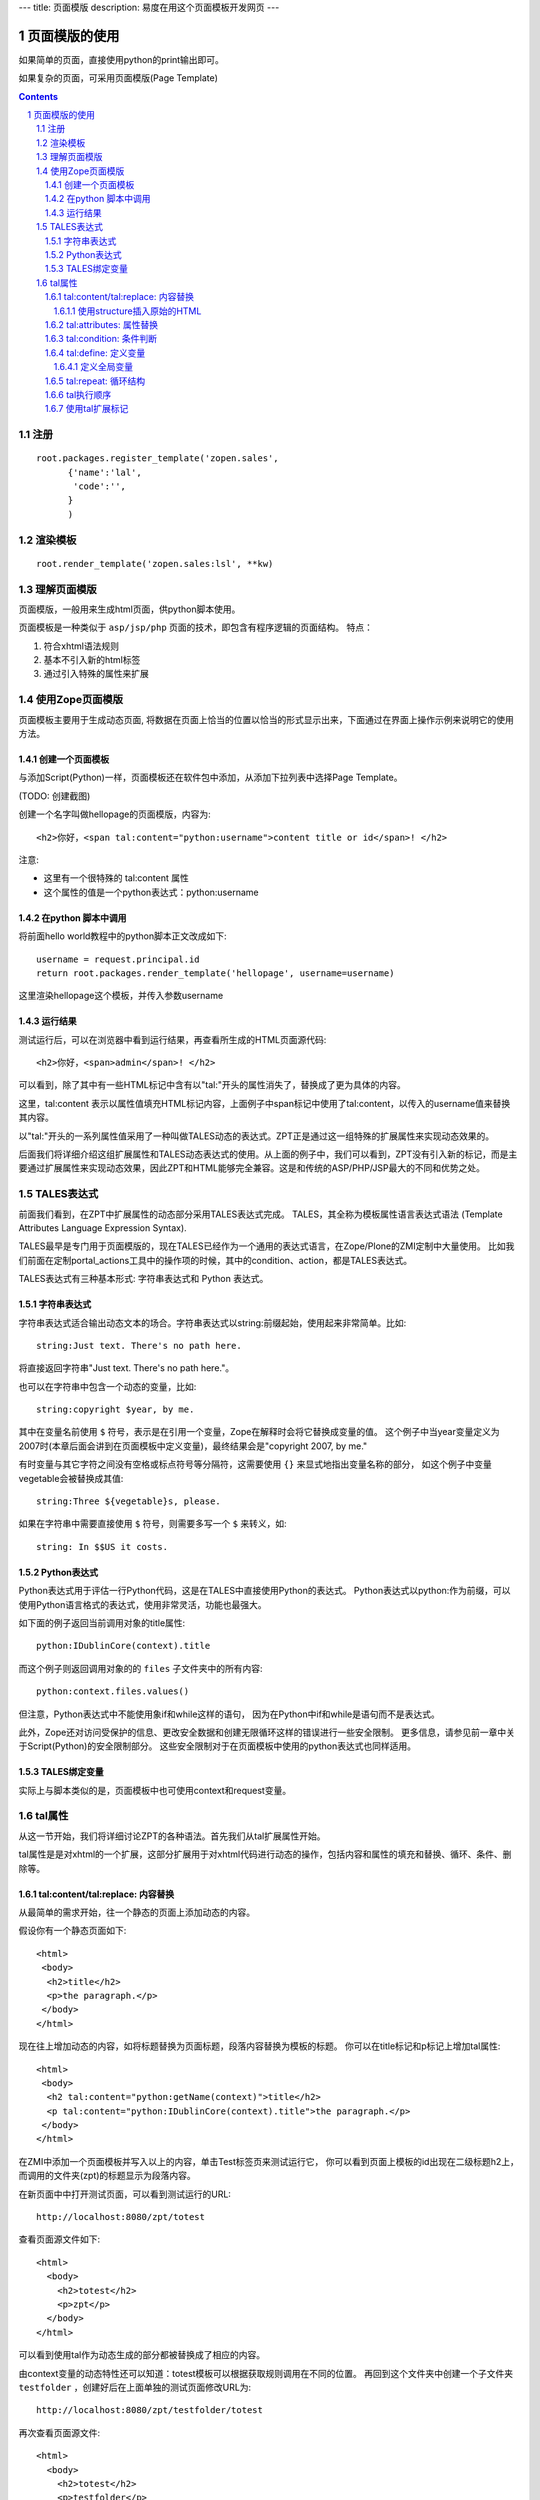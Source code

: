---
title: 页面模版
description: 易度在用这个页面模板开发网页
---

===================================
页面模版的使用
===================================

如果简单的页面，直接使用python的print输出即可。

如果复杂的页面，可采用页面模版(Page Template)

.. Contents::
.. sectnum::

注册
==========
::

  root.packages.register_template('zopen.sales', 
        {'name':'lal',
         'code':'',
        }
        )

渲染模板
================
::

   root.render_template('zopen.sales:lsl', **kw)

理解页面模版
===============
页面模版，一般用来生成html页面，供python脚本使用。

页面模板是一种类似于 ``asp/jsp/php`` 页面的技术，即包含有程序逻辑的页面结构。
特点：

1. 符合xhtml语法规则
2. 基本不引入新的html标签
3. 通过引入特殊的属性来扩展

使用Zope页面模版
==========================
页面模板主要用于生成动态页面, 将数据在页面上恰当的位置以恰当的形式显示出来，下面通过在界面上操作示例来说明它的使用方法。

创建一个页面模板
----------------------------
与添加Script(Python)一样，页面模板还在软件包中添加，从添加下拉列表中选择Page Template。

(TODO: 创建截图)

创建一个名字叫做hellopage的页面模版，内容为::


      <h2>你好，<span tal:content="python:username">content title or id</span>! </h2>

注意:

- 这里有一个很特殊的 tal:content 属性
- 这个属性的值是一个python表达式：python:username


在python 脚本中调用
--------------------------------
将前面hello world教程中的python脚本正文改成如下::

  username = request.principal.id
  return root.packages.render_template('hellopage', username=username)

这里渲染hellopage这个模板，并传入参数username

运行结果
---------------
测试运行后，可以在浏览器中看到运行结果，再查看所生成的HTML页面源代码::

       <h2>你好，<span>admin</span>! </h2>

可以看到，除了其中有一些HTML标记中含有以"tal:"开头的属性消失了，替换成了更为具体的内容。

这里，tal:content   表示以属性值填充HTML标记内容，上面例子中span标记中使用了tal:content，以传入的username值来替换其内容。

以"tal:"开头的一系列属性值采用了一种叫做TALES动态的表达式。ZPT正是通过这一组特殊的扩展属性来实现动态效果的。

后面我们将详细介绍这组扩展属性和TALES动态表达式的使用。从上面的例子中，我们可以看到，ZPT没有引入新的标记，而是主要通过扩展属性来实现动态效果，因此ZPT和HTML能够完全兼容。这是和传统的ASP/PHP/JSP最大的不同和优势之处。

TALES表达式
=======================
前面我们看到，在ZPT中扩展属性的动态部分采用TALES表达式完成。
TALES，其全称为模板属性语言表达式语法 (Template Attributes Language Expression Syntax).

TALES最早是专门用于页面模版的，现在TALES已经作为一个通用的表达式语言，在Zope/Plone的ZMI定制中大量使用。
比如我们前面在定制portal_actions工具中的操作项的时候，其中的condition、action，都是TALES表达式。

TALES表达式有三种基本形式: 字符串表达式和 Python 表达式。


字符串表达式
----------------
字符串表达式适合输出动态文本的场合。字符串表达式以string:前缀起始，使用起来非常简单。比如::

  string:Just text. There's no path here.

将直接返回字符串"Just text. There's no path here."。

也可以在字符串中包含一个动态的变量，比如::

  string:copyright $year, by me.

其中在变量名前使用 ``$`` 符号，表示是在引用一个变量，Zope在解释时会将它替换成变量的值。
这个例子中当year变量定义为2007时(本章后面会讲到在页面模板中定义变量)，最终结果会是"copyright 2007, by me."

有时变量与其它字符之间没有空格或标点符号等分隔符，这需要使用 ``{}`` 来显式地指出变量名称的部分，
如这个例子中变量vegetable会被替换成其值::

  string:Three ${vegetable}s, please.

如果在字符串中需要直接使用 ``$`` 符号，则需要多写一个 ``$`` 来转义，如::

  string: In $$US it costs.

Python表达式
-----------------
Python表达式用于评估一行Python代码，这是在TALES中直接使用Python的表达式。
Python表达式以python:作为前缀，可以使用Python语言格式的表达式，使用非常灵活，功能也最强大。

如下面的例子返回当前调用对象的title属性::

  python:IDublinCore(context).title

而这个例子则返回调用对象的的 ``files`` 子文件夹中的所有内容::

  python:context.files.values()

但注意，Python表达式中不能使用象if和while这样的语句，
因为在Python中if和while是语句而不是表达式。

此外，Zope还对访问受保护的信息、更改安全数据和创建无限循环这样的错误进行一些安全限制。
更多信息，请参见前一章中关于Script(Python)的安全限制部分。
这些安全限制对于在页面模板中使用的python表达式也同样适用。

TALES绑定变量
---------------------
实际上与脚本类似的是，页面模板中也可使用context和request变量。

tal属性
=========================
从这一节开始，我们将详细讨论ZPT的各种语法。首先我们从tal扩展属性开始。

tal属性是是对xhtml的一个扩展，这部分扩展用于对xhtml代码进行动态的操作，包括内容和属性的填充和替换、循环、条件、删除等。

tal:content/tal:replace: 内容替换
--------------------------------------
从最简单的需求开始，往一个静态的页面上添加动态的内容。

假设你有一个静态页面如下::

 <html>
  <body>
   <h2>title</h2>
   <p>the paragraph.</p>
  </body>
 </html>

现在往上增加动态的内容，如将标题替换为页面标题，段落内容替换为模板的标题。
你可以在title标记和p标记上增加tal属性::

 <html>
  <body>
   <h2 tal:content="python:getName(context)">title</h2>
   <p tal:content="python:IDublinCore(context).title">the paragraph.</p>
  </body>
 </html>

..
  注意，这里的template和context是在所有页面模版中可直接使用的变量(绑定变量)，
  分别表示模版自身和调用模版的上下文对象。

在ZMI中添加一个页面模板并写入以上的内容，单击Test标签页来测试运行它，
你可以看到页面上模板的id出现在二级标题h2上，而调用的文件夹(zpt)的标题显示为段落内容。

在新页面中中打开测试页面，可以看到测试运行的URL::

  http://localhost:8080/zpt/totest

查看页面源文件如下::

 <html>
   <body>
     <h2>totest</h2>
     <p>zpt</p>
   </body>
 </html>

可以看到使用tal作为动态生成的部分都被替换成了相应的内容。

由context变量的动态特性还可以知道：totest模板可以根据获取规则调用在不同的位置。
再回到这个文件夹中创建一个子文件夹 ``testfolder`` ，创建好后在上面单独的测试页面修改URL为::

  http://localhost:8080/zpt/testfolder/totest

再次查看页面源文件::

 <html>
   <body>
     <h2>totest</h2>
     <p>testfolder</p>
   </body>
 </html>

根据获取规则你知道，由于在新建的文件夹还没有totest对象，它会找到上一级文件夹的totest对象，此时运行结果中包含
页面模板的标题没有变，但p标记段落中的内容变成了'testfolder'，

这个例子展示了tal:content的替换规则和context变量的用法，并再一次验证了获取规则所起的作用。
同时也展示了在ZMI中创建页面模板和测试运行的步骤，因此以下的例子中不再多写ZMI操作步骤，只需要照样操作即可测试。

tal:replace与tal:content类似，只不过替换更多了一层，连HTML标记一起替换掉，如::

    <p tal:replace="python:getName(context)">the paragraph will be replaced.</p>

可以直接将上面的例子中的tal:content替换为tal:replace，在测试运行时，
查看生成页面的源代码，
可以发现，结果页面上的p标记没有了，输出直接是"context/title_or_id"的内容。

如果在显示时不需要这多余的一层HTML标记，这时使用 ``tal:replace`` 就很有用处。

使用structure插入原始的HTML
............................
正常情况下，tal:replace和tal:content语句都将其内容中所有含有的HTML标记和内容以一种转义过的形式来展现，
这样以结果中就可以显示在纯文本段落中了，
例如你要显示的字符串含有'<','&'等各种符号时，
这些符号在转换过的页面源代码中将变为'&lt;'和'&amp;'。比如显示request变量::

 <p tal:content="request">request</p>

显示的页面将是html的源代码，如图12.4所示，实际的页面很长，这里只取了开头的一部分：

.. figure:: img/zpt/default-request.png
   :alt: 直接打印request变量

   图 12.4 直接打印request变量

但是如果希望直接显示html，而非源代码，可以增加 ``structure`` 修饰，比如::

 <p tal:content="structure request">request</p>

这样，我们可直接看到最终的html效果，如图12.5所示，实际的页面很长，这里只取了开头的一部分：

.. figure:: img/zpt/structure-request.png
   :alt: 使用structure修饰request

   图 12.5 使用structure修饰request

tal:attributes: 属性替换
-------------------------------
这个是用来作修改html标记的属性用的，如a标记的href，img标记的src属性，还有各种html标记的title属性等。

我们可以修改a标记链接地址，比如::

  <html>
    <body>
      <h2>test atttributes</h2>
      <a tal:attributes="href context/@@absolute_url">link to folder</a>
    </body>
  </html>

这一段内容在zpt中测试运行会生成如下的HTML代码::

  <html>
    <body>
        <h2>totest</h2>
        <a href="http://localhost:8080/zpt">link to folder</a>
    </body>
  </html>

可以看到a标记的href属性已被转换。

如果你试图写两个tal:attributes来替换两个不同的属性的话，可以看到在ZMI中保存时也提示出错，
事实上这也是 xhtml 的特性之一，它不允许一个标记有两个相同的属性，
解决方法是在一个tal:attributes语句中写多个属性，
它们之间以分号分隔开::

  <img tal:attributes="src string:${doc/getIcon}; title string:${doc/title}" />

但在生成XML文件时，属性可以自由定义，可以使用XML名称空间随意定义需要的属性，例如::

  <Description
      dc:Creator="creator name"
      tal:attributes="dc:Creator context/owner/getUserName">
    Description</Description>

简单的把XML名称空间前缀放在属性名称前面，你可以用XML名称空间创建属性。

tal:condition: 条件判断
--------------------------------------
正如在开篇示例中所见，tal:condition用来作条件判断，是否显示所在的标记。这与程序逻辑中的 ``if`` 结构很类似。

如在表单控制的时候经常需要检查用户对某个域有没有输入。
下面这两个例子中检测request上是否有message变量，
其中前一个例子检测是否设置了message并测试它的值是否为真，
而后一个例子仅仅检测request/message是否存在::

  <p tal:condition="request/message | nothing"
     tal:content="request/message">message goes here</p>

  <p tal:condition="exists:request/message"
     tal:content="request/message">message goes here</p>
 
..
  TODO: 这个例子不大好
  这里仅当context/title输出为真的时候，才显示<p>段落标记的内容；否则整条<p>段落标记将不显示。

  如果你想表达的是不存在 title 属性时才显示一段内容，参照上面的TALES表达式一段内容，可以知道not路径扩展表达式正是所需要的::

       <p tal:condition="not:context/title"> ... </p>

tal:define: 定义变量
--------------------------------------
在程序结构中有一类型典型的用途就是要定义变量以方便在其它处使用，
在页面模板中使用tal:define也可以定义变量::

  <p tal:define="title context/title_or_id">
      ... <i tal:content="title">The title</i> ...
  </p>

与attributes同样的，如果要定义多个变量可以写在同一个tal:define内部，将它们以分号分隔开::

 <ul tal:define="objs context/contentValues; ids context/contentIds">

注意，这里定义的变量也是有作用域的，就是说它只在定义的局部存在，
当定义它的HTML标记结束以后这个变量自动销毁，如下面这个例子中，
title变量是定义在p标记上，在p标记结束后继续使用title将会报错::

  <p tal:define="title context/title_or_id">
      ... <i tal:content="title">The title</i> ...
  </p>
  <!-- 下面这一句会发生错误 -->
  ... <i tal:content="title">The title</i> ...

定义全局变量
................

如果要在标记封闭后继续使用这个变量，一般地解决方法是将变量定义在更为外层的HTML标记上，
还有另一种解决方法是将变量定义成全局的。
全局变量使用global前缀定义，如::

  <p tal:define="global title string:Foo bar">
      ... <i tal:content="title">The title</i> ...
  </p>
  <i tal:content="title">We still have a title</i>

全局的变量定义之后就可以在后面的标签中使用，而不管html标签是否封闭，它是直到页面结束才消失的。
在下面要讲到的宏的概念中，定义在宏内的全局变量可以用在使用这个宏的模板中，
这样相当于扩大了全局变量的作用域，增加了全局量的使用范围。
在后面一章要讲到的Plone的模板开发中，就是使用这种方法定义了很多全局变量，
使得Plone中的模板开发更为方便。

tal:repeat: 循环结构
--------------------------------------
在介绍了顺序结构和条件结构之后，剩下的就是第三种，循环结构，tal:repeat正是用于这个目的。

这是一个简单的例子，它以HTML无序列表的方式显示5个字符串::

  <ul> <li tal:repeat="i python:range(1,6)"
           tal:content="string:this is No.  $i"/> </ul>

运行结果是::

  <ul> <li>this is No. 1
       <li>this is No. 2
       <li>this is No. 3
       <li>this is No. 4
       <li>this is No. 5 </ul>

可以看到，tal:repeat相当于一种定义语句，每循环一次都在range(1, 6)中顺序取一个值定义给变量i，
直到循环结束。

这是一个稍复杂的例子，从context/objectValues上返回的是一个列表，
context是调用的文件夹，context/objectValues则返回这个文件夹中的所有对象组成的列表。

由于是在table的行上循环，可以看到测试运行的结果是一个有很多行的表格，每行显示一个标题。

这是它的源代码，很简短::

  <table>
    <tr tal:repeat="row context/objectValues">
        <td tal:content="row/title_or_id">Title</td>
    </tr>
  </table>

每次循环从context/objectValues上取一个值，定义给row变量，
在循环过程中从row变量上读出其title_or_id。

从repeat语句上还可以得到很多有用的变量，如可以读出循环的编号，
下面再给这个表格增加一列显示其编号::

  <table>
    <tr tal:repeat="row context/objectValues">
        <td tal:content="repeat/row/number">1</td>
        <td tal:content="row/title_or_id">Title</td>
    </tr>
  </table>

可以看到的结果是一个两列的表，在第一列中显示的是循环的编号，这是 ``repeat/row/number`` 所替换成的，

而 ``tal:content="repeat/row/number"`` 中的repeat是上面提到的绑定变量，
它是一个字典值，在repeat变量上以路径表达式漫游到row可以得到row循环变量，
在这个变量上可以读到一些有用的属性：

- index - 循环的序号，从0开始
- number - 循环的序号，从1开始
- even - 对于偶数序号(0, 2, 4, ...)为真。
- odd - 对于奇数序号(1, 3, 5, ...)为真。
- start - 对于起始循环为真(index 0)。
- end - 对于结尾或最终的循环为真
- length - 序列长度，就是循环总次数
- letter - 用小写字母计数，"a" - "z", "aa" - "az", "ba" - "bz", ..., "za" - "zz", "aaa" - "aaz"等等。
- Letter - 用大写字母计数。

如你想将这个表格中的编号改为从0开始可以将上面的代码改写为 ``tal:content="repeat/row/index"`` 。

既然都是从循环变量上读，为什么不能直接写成 "repeat/index" 是否更简单？
这是为了考虑循环嵌套的情况，在嵌套的循环中使用不同的循环变量可以在内层读出外层的循环变量。

这是一个嵌套循环的例子，显示了一个数学乘法表::

  <table border="1">
    <tr tal:repeat="x python:range(1, 13)">
      <tal:rep tal:repeat="y python:range(1, 13)">
        <td tal:content="python:'%d x %d = %d' % (x, y, x*y)">
          X x Y = Z
        </td>
      </tal:rep>
    </tr>
  </table>

注意这个例子中使用了简单的tal:rep标记，这个并不是有效的html标记，
它的作用仅仅是在Zope解释时作为一个循环控制结构，下文将有详细的介绍。

tal:repeat另外一个没有提供的有用的特性是排序。
如果你想对一个列表排序，你或者编写自己的排序脚本（在Python里是相当容易的）,
或者你可以使用sequence.sort工具函数。

以下是一个如何按照标题对一个列表排序，然后按照修改日期排序的例子::

  <table tal:define="contents context/contentValues;
                     sort_on python:(('title', 'nocase', 'asc'),
                                     ('bobobase_modification_time', 'cmp', 'desc'));
                     sorted_contents python:sequence.sort(contents, sort_on)">
    <tr tal:repeat="item sorted_contents">
      <td tal:content="item/title">title</td>
      <td tal:content="item/bobobase_modification_time">
        modification date</td>
    </tr>
  </table>

这个例子试图通过在sort函数外边定义sort参数。
在这个例子里，如何对序列排序的描述是在sort_on变量里定义的。
关于sequence.sort函数的更多信息请参见附录常用API参考。

tal执行顺序
--------------
当每个元素中只有一个tal语句时，执行的顺序是简单的。
从root元素开始，执行每个元素的语句，然后访问每个下级元素，按照这个顺序，执行他们的语句，依次类推。

可是，存在相同的元素拥有多个tal语句的情况。
除了tal:content和tal:replace语句不能结合在一起外，任何语句的结合都可能出现在相同的元素里边。

当一个元素有多个语句时，他们的执行顺序如下:

#. define
#. condition
#. repeat
#. content or replace
#. attributes
#. omit-tag

由于tal:on-error语句只有当发生错误时才会运行，因此，它不参与执行优先级排序。

注意condition位于repeat之前执行，在一些例子中，你可能想对循环变量进行判断，
如这个例子中，在10个数字上循环，但要跣过数字3，::

  <!-- 有错误的模板 -->
  <ul>
    <li tal:repeat="n python:range(10)"
        tal:condition="python:n != 3"
        tal:content="n">
      1
    </li>
  </ul>

但这个例子不会工作，因为condition会在repeat之前运行，此时变量n还没有定义，于是报告异常。
为此需要修改一下::

  <ul>
    <tal:rep repeat="n python:range(10)">
      <li tal:condition="python:n != 3"
          tal:content="n">
        1
      </li>
    </tal:rep>
  </ul>

在这里使用了tal:rep标记，它并不会显示在输出中。condition在repeat内层执行，因此是可以运行的。

使用tal扩展标记
--------------------
前面我们都是介绍tal属性，其实也可以直接使用tal标记的，比如::

  <tal:block define="objs context/objectValues">
      ...
  </tal:block>

tal标记就是指以tal:开头的标记，它使用了tal的名字空间，这也是利用了xml语言的扩展特性。
这里的tal:block仅仅用于表示一个结构，这个标记不会输出生成html。

另外，一旦使用tal形式的标记，则此标记的的tal属性名中的tal: 可省略不写，
上面例子中的define就表示tal:define。

以tal作为标记可以在冒号后面使用任何有意义的名称，如循环时可以使用::

  <tal:items repeat="val context/objectValues">
    ...
  </tal:items>

这种形式，不仅省去了写出不必要的标记的麻烦，还使用了有意义的名字，
增加了页面模板的可读性。

